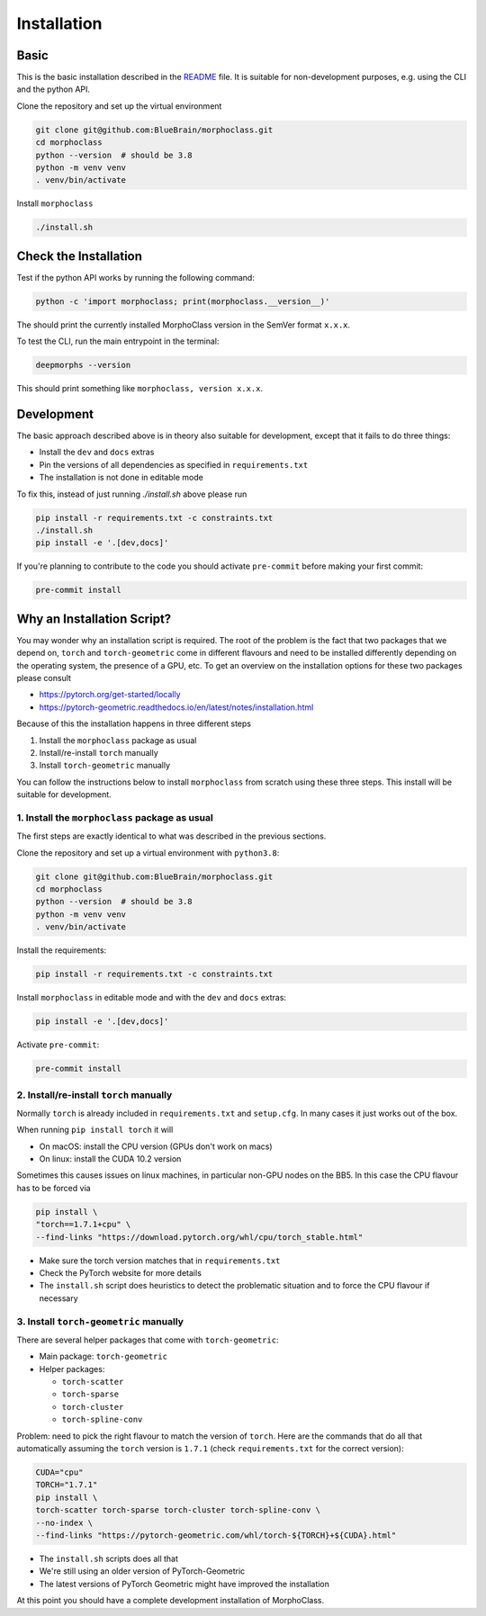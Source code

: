 Installation
============

Basic
-----
This is the basic installation described in the
`README <https://github.com/BlueBrain/morphoclass#readme>`__ file. It is
suitable for non-development purposes, e.g. using the CLI and the python
API.

Clone the repository and set up the virtual environment

.. code-block:: sh

    git clone git@github.com:BlueBrain/morphoclass.git
    cd morphoclass
    python --version  # should be 3.8
    python -m venv venv
    . venv/bin/activate

Install ``morphoclass``

.. code-block:: sh

    ./install.sh


Check the Installation
----------------------
Test if the python API works by running the following command:

.. code-block:: sh

    python -c 'import morphoclass; print(morphoclass.__version__)'

The should print the currently installed MorphoClass version in the SemVer
format ``x.x.x``.

To test the CLI, run the main entrypoint in the terminal:

.. code-block:: sh

    deepmorphs --version

This should print something like ``morphoclass, version x.x.x``.

Development
-----------
The basic approach described above is in theory also suitable for development,
except that it fails to do three things:

* Install the ``dev`` and ``docs`` extras
* Pin the versions of all dependencies as specified in ``requirements.txt``
* The installation is not done in editable mode

To fix this, instead of just running `./install.sh` above please run

.. code-block:: sh

    pip install -r requirements.txt -c constraints.txt
    ./install.sh
    pip install -e '.[dev,docs]'

If you're planning to contribute to the code you should activate ``pre-commit``
before making your first commit:

.. code-block:: sh

    pre-commit install

Why an Installation Script?
---------------------------
You may wonder why an installation script is required. The root of the problem
is the fact that two packages that we depend on, ``torch`` and
``torch-geometric`` come in different flavours and need to be installed
differently depending on the operating system, the presence of a GPU, etc. To
get an overview on the installation options for these two packages please
consult

* https://pytorch.org/get-started/locally
* https://pytorch-geometric.readthedocs.io/en/latest/notes/installation.html

Because of this the installation happens in three different steps

1. Install the ``morphoclass`` package as usual
2. Install/re-install ``torch`` manually
3. Install ``torch-geometric`` manually

You can follow the instructions below to install ``morphoclass`` from scratch
using these three steps. This install will be suitable for development.

1. Install the ``morphoclass`` package as usual
...............................................
The first steps are exactly identical to what was described in the previous
sections.

Clone the repository and set up a virtual environment with ``python3.8``:

.. code-block:: sh

    git clone git@github.com:BlueBrain/morphoclass.git
    cd morphoclass
    python --version  # should be 3.8
    python -m venv venv
    . venv/bin/activate

Install the requirements:

.. code-block:: sh

    pip install -r requirements.txt -c constraints.txt

Install ``morphoclass`` in editable mode and with the ``dev`` and ``docs``
extras:

.. code-block::

    pip install -e '.[dev,docs]'

Activate ``pre-commit``:

.. code-block:: sh

    pre-commit install

2. Install/re-install ``torch`` manually
........................................
Normally ``torch`` is already included in ``requirements.txt`` and
``setup.cfg``. In many cases it just works out of the box.

When running ``pip install torch`` it will

* On macOS: install the CPU version (GPUs don't work on macs)
* On linux: install the CUDA 10.2 version

Sometimes this causes issues on linux machines, in particular non-GPU nodes on
the BB5. In this case the CPU flavour has to be forced via

.. code-block:: sh

    pip install \
    "torch==1.7.1+cpu" \
    --find-links "https://download.pytorch.org/whl/cpu/torch_stable.html"

* Make sure the torch version matches that in ``requirements.txt``
* Check the PyTorch website for more details
* The ``install.sh`` script does heuristics to detect the problematic situation
  and to force the CPU flavour if necessary

3. Install ``torch-geometric`` manually
.......................................
There are several helper packages that come with ``torch-geometric``:

* Main package: ``torch-geometric``
* Helper packages:

  * ``torch-scatter``
  * ``torch-sparse``
  * ``torch-cluster``
  * ``torch-spline-conv``

Problem: need to pick the right flavour to match the version of ``torch``.
Here are the commands that do all that automatically assuming the ``torch``
version is ``1.7.1`` (check ``requirements.txt`` for the correct version):

.. code-block:: sh

    CUDA="cpu"
    TORCH="1.7.1"
    pip install \
    torch-scatter torch-sparse torch-cluster torch-spline-conv \
    --no-index \
    --find-links "https://pytorch-geometric.com/whl/torch-${TORCH}+${CUDA}.html"

* The ``install.sh`` scripts does all that
* We're still using an older version of PyTorch-Geometric
* The latest versions of PyTorch Geometric might have improved the installation

At this point you should have a complete development installation of
MorphoClass.
